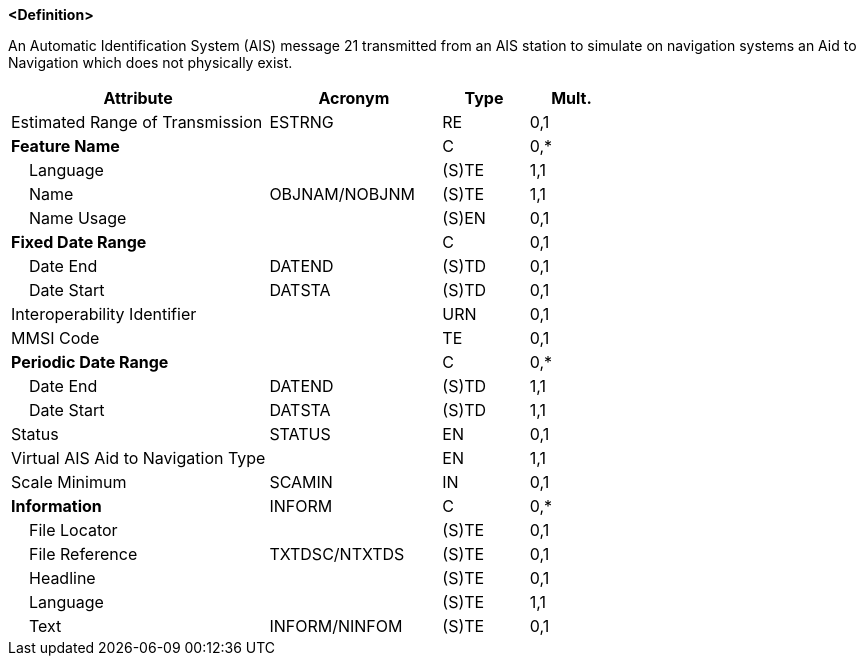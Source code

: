 **<Definition>**

An Automatic Identification System (AIS) message 21 transmitted from an AIS station to simulate on navigation systems an Aid to Navigation which does not physically exist.

[cols="3,2,1,1", options="header"]
|===
|Attribute |Acronym |Type |Mult.

|Estimated Range of Transmission|ESTRNG|RE|0,1
|**Feature Name**||C|0,*
|    Language||(S)TE|1,1
|    Name|OBJNAM/NOBJNM|(S)TE|1,1
|    Name Usage||(S)EN|0,1
|**Fixed Date Range**||C|0,1
|    Date End|DATEND|(S)TD|0,1
|    Date Start|DATSTA|(S)TD|0,1
|Interoperability Identifier||URN|0,1
|MMSI Code||TE|0,1
|**Periodic Date Range**||C|0,*
|    Date End|DATEND|(S)TD|1,1
|    Date Start|DATSTA|(S)TD|1,1
|Status|STATUS|EN|0,1
|Virtual AIS Aid to Navigation Type||EN|1,1
|Scale Minimum|SCAMIN|IN|0,1
|**Information**|INFORM|C|0,*
|    File Locator||(S)TE|0,1
|    File Reference|TXTDSC/NTXTDS|(S)TE|0,1
|    Headline||(S)TE|0,1
|    Language||(S)TE|1,1
|    Text|INFORM/NINFOM|(S)TE|0,1
|===

// include::../features_rules/VirtualAISAidToNavigation_rules.adoc[tag=VirtualAISAidToNavigation]
